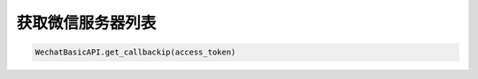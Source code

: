 获取微信服务器列表
=====================

.. code-block:: python

    WechatBasicAPI.get_callbackip(access_token)
